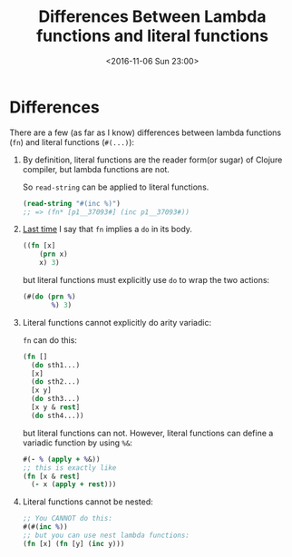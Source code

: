 #+TITLE: Differences Between Lambda functions and literal functions
#+DATE: <2016-11-06 Sun 23:00>
#+TAGS: ClojureBasics,
#+LAYOUT: post
#+CATEGORIES: clojure
* Differences
There are a few (as far as I know) differences between lambda functions (~fn~) and literal functions (~#(...)~):

1. By definition, literal functions are the reader form(or sugar) of Clojure compiler, but lambda functions are not.

   So ~read-string~ can be applied to literal functions.
   #+BEGIN_SRC clojure
     (read-string "#(inc %)")
     ;; => (fn* [p1__37093#] (inc p1__37093#))
   #+END_SRC

2. [[../destructuring_assignment/#sec-1-3][Last time]] I say that ~fn~ implies a ~do~ in its body.

   #+BEGIN_SRC clojure
     ((fn [x]
         (prn x)
         x) 3)
   #+END_SRC
   but literal functions must explicitly use ~do~ to wrap the two actions:
   #+BEGIN_SRC clojure
     (#(do (prn %)
            %) 3)
   #+END_SRC

3. Literal functions cannot explicitly do arity variadic:

   ~fn~ can do this:
   #+BEGIN_SRC clojure
     (fn []
       (do sth1...)
       [x]
       (do sth2...)
       [x y]
       (do sth3...)
       [x y & rest]
       (do sth4...))
   #+END_SRC
   but literal functions can not.
   However, literal functions can define a variadic function by using ~%&~:
   #+BEGIN_SRC clojure
     #(- % (apply + %&))
     ;; this is exactly like
     (fn [x & rest]
       (- x (apply + rest)))
   #+END_SRC

4. Literal functions cannot be nested:

   #+BEGIN_SRC clojure
     ;; You CANNOT do this:
     #(#(inc %))
     ;; but you can use nest lambda functions:
     (fn [x] (fn [y] (inc y)))
   #+END_SRC

